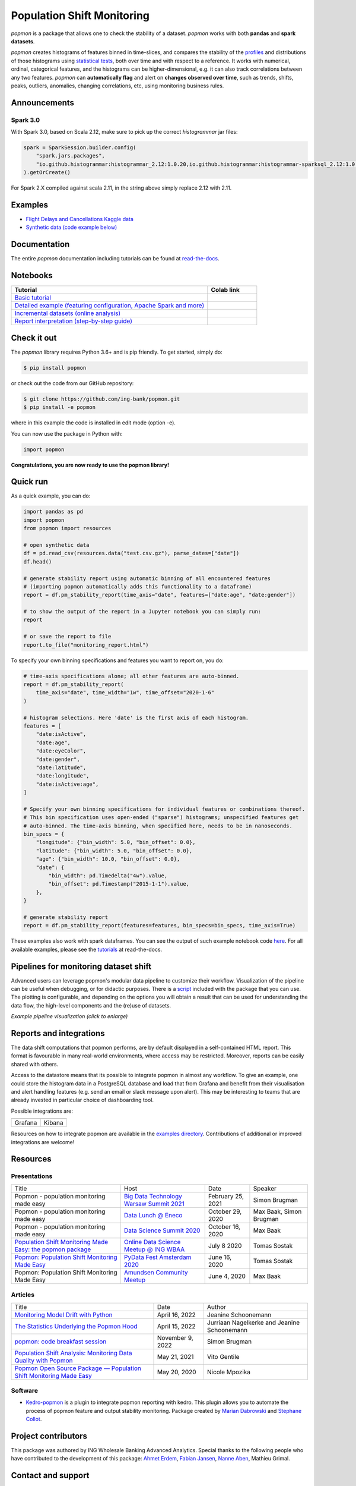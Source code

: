 ===========================
Population Shift Monitoring
===========================

|build| |docs| |release| |release_date| |downloads|

|logo|

`popmon` is a package that allows one to check the stability of a dataset.
`popmon` works with both **pandas** and **spark datasets**.

`popmon` creates histograms of features binned in time-slices,
and compares the stability of the `profiles <https://popmon.readthedocs.io/en/latest/profiles.html>`_ and distributions of
those histograms using `statistical tests <https://popmon.readthedocs.io/en/latest/comparisons.html>`_, both over time and with respect to a reference.
It works with numerical, ordinal, categorical features, and the histograms can be higher-dimensional, e.g. it can also track correlations between any two features.
`popmon` can **automatically flag** and alert on **changes observed over time**, such
as trends, shifts, peaks, outliers, anomalies, changing correlations, etc,
using monitoring business rules.

|example|

Announcements
=============

Spark 3.0
---------

With Spark 3.0, based on Scala 2.12, make sure to pick up the correct `histogrammar` jar files:

.. code-block:: python

  spark = SparkSession.builder.config(
      "spark.jars.packages",
      "io.github.histogrammar:histogrammar_2.12:1.0.20,io.github.histogrammar:histogrammar-sparksql_2.12:1.0.20",
  ).getOrCreate()

For Spark 2.X compiled against scala 2.11, in the string above simply replace 2.12 with 2.11.

Examples
========

- `Flight Delays and Cancellations Kaggle data <https://crclz.com/popmon/reports/flight_delays_report.html>`_
- `Synthetic data (code example below) <https://crclz.com/popmon/reports/test_data_report.html>`_

Documentation
=============

The entire `popmon` documentation including tutorials can be found at `read-the-docs <https://popmon.readthedocs.io>`_.


Notebooks
=========

.. list-table::
   :widths: 80 20
   :header-rows: 1

   * - Tutorial
     - Colab link
   * - `Basic tutorial <https://nbviewer.jupyter.org/github/ing-bank/popmon/blob/master/popmon/notebooks/popmon_tutorial_basic.ipynb>`_
     - |notebook_basic_colab|
   * - `Detailed example (featuring configuration, Apache Spark and more) <https://nbviewer.jupyter.org/github/ing-bank/popmon/blob/master/popmon/notebooks/popmon_tutorial_advanced.ipynb>`_
     - |notebook_advanced_colab|
   * - `Incremental datasets (online analysis) <https://nbviewer.jupyter.org/github/ing-bank/popmon/blob/master/popmon/notebooks/popmon_tutorial_incremental_data.ipynb>`_
     - |notebook_incremental_data_colab|
   * - `Report interpretation (step-by-step guide) <https://nbviewer.jupyter.org/github/ing-bank/popmon/blob/master/popmon/notebooks/popmon_tutorial_reports.ipynb>`_
     - |notebook_reports_colab|

Check it out
============

The `popmon` library requires Python 3.6+ and is pip friendly. To get started, simply do:

.. code-block:: bash

  $ pip install popmon

or check out the code from our GitHub repository:

.. code-block:: bash

  $ git clone https://github.com/ing-bank/popmon.git
  $ pip install -e popmon

where in this example the code is installed in edit mode (option -e).

You can now use the package in Python with:

.. code-block:: python

  import popmon

**Congratulations, you are now ready to use the popmon library!**

Quick run
=========

As a quick example, you can do:

.. code-block:: python

  import pandas as pd
  import popmon
  from popmon import resources

  # open synthetic data
  df = pd.read_csv(resources.data("test.csv.gz"), parse_dates=["date"])
  df.head()

  # generate stability report using automatic binning of all encountered features
  # (importing popmon automatically adds this functionality to a dataframe)
  report = df.pm_stability_report(time_axis="date", features=["date:age", "date:gender"])

  # to show the output of the report in a Jupyter notebook you can simply run:
  report

  # or save the report to file
  report.to_file("monitoring_report.html")

To specify your own binning specifications and features you want to report on, you do:

.. code-block:: python

  # time-axis specifications alone; all other features are auto-binned.
  report = df.pm_stability_report(
      time_axis="date", time_width="1w", time_offset="2020-1-6"
  )

  # histogram selections. Here 'date' is the first axis of each histogram.
  features = [
      "date:isActive",
      "date:age",
      "date:eyeColor",
      "date:gender",
      "date:latitude",
      "date:longitude",
      "date:isActive:age",
  ]

  # Specify your own binning specifications for individual features or combinations thereof.
  # This bin specification uses open-ended ("sparse") histograms; unspecified features get
  # auto-binned. The time-axis binning, when specified here, needs to be in nanoseconds.
  bin_specs = {
      "longitude": {"bin_width": 5.0, "bin_offset": 0.0},
      "latitude": {"bin_width": 5.0, "bin_offset": 0.0},
      "age": {"bin_width": 10.0, "bin_offset": 0.0},
      "date": {
          "bin_width": pd.Timedelta("4w").value,
          "bin_offset": pd.Timestamp("2015-1-1").value,
      },
  }

  # generate stability report
  report = df.pm_stability_report(features=features, bin_specs=bin_specs, time_axis=True)

These examples also work with spark dataframes.
You can see the output of such example notebook code `here <https://crclz.com/popmon/reports/test_data_report.html>`_.
For all available examples, please see the `tutorials <https://popmon.readthedocs.io/en/latest/tutorials.html>`_ at read-the-docs.

Pipelines for monitoring dataset shift
======================================
Advanced users can leverage popmon's modular data pipeline to customize their workflow.
Visualization of the pipeline can be useful when debugging, or for didactic purposes.
There is a `script <https://github.com/ing-bank/popmon/tree/master/tools/>`_ included with the package that you can use.
The plotting is configurable, and depending on the options you will obtain a result that can be used for understanding the data flow, the high-level components and the (re)use of datasets.

|pipeline|

*Example pipeline visualization (click to enlarge)*

Reports and integrations
========================
The data shift computations that popmon performs, are by default displayed in a self-contained HTML report.
This format is favourable in many real-world environments, where access may be restricted.
Moreover, reports can be easily shared with others.

Access to the datastore means that its possible to integrate popmon in almost any workflow.
To give an example, one could store the histogram data in a PostgreSQL database and load that from Grafana and benefit from their visualisation and alert handling features (e.g. send an email or slack message upon alert).
This may be interesting to teams that are already invested in particular choice of dashboarding tool.

Possible integrations are:

+----------------+---------------+
| |grafana_logo| | |kibana_logo| |
+----------------+---------------+
| Grafana        | Kibana        |
+----------------+---------------+

Resources on how to integrate popmon are available in the `examples directory <https://github.com/ing-bank/popmon/tree/master/examples/integrations>`_.
Contributions of additional or improved integrations are welcome!

.. |grafana_logo| image:: https://upload.wikimedia.org/wikipedia/en/a/a1/Grafana_logo.svg
    :alt: Grafana logo
    :height: 120
    :target: https://github.com/grafana/grafana

.. |kibana_logo| image:: https://miro.medium.com/max/1400/1*HW_x9ZvIbUkyaqHstsB1ig.png
    :alt: Kibana logo
    :height: 120
    :target: https://github.com/elastic/kibana



Resources
=========

Presentations
-------------

+------------------------------------------------------------------------------------------------+--------------------------------------------------------------------------------------------------+-------------------+-------------------------+
| Title                                                                                          | Host                                                                                             | Date              | Speaker                 |
+------------------------------------------------------------------------------------------------+--------------------------------------------------------------------------------------------------+-------------------+-------------------------+
| Popmon - population monitoring made easy                                                       | `Big Data Technology Warsaw Summit 2021 <https://bigdatatechwarsaw.eu/>`_                        | February 25, 2021 | Simon Brugman           |
+------------------------------------------------------------------------------------------------+--------------------------------------------------------------------------------------------------+-------------------+-------------------------+
| Popmon - population monitoring made easy                                                       | `Data Lunch @ Eneco <https://www.eneco.nl/>`_                                                    | October 29, 2020  | Max Baak, Simon Brugman |
+------------------------------------------------------------------------------------------------+--------------------------------------------------------------------------------------------------+-------------------+-------------------------+
| Popmon - population monitoring made easy                                                       | `Data Science Summit 2020 <https://dssconf.pl/en/>`_                                             | October 16, 2020  | Max Baak                |
+------------------------------------------------------------------------------------------------+--------------------------------------------------------------------------------------------------+-------------------+-------------------------+
| `Population Shift Monitoring Made Easy: the popmon package <https://youtu.be/PgaQpxzT_0g>`_    | `Online Data Science Meetup @ ING WBAA <https://www.meetup.com/nl-NL/Tech-Meetups-ING/events/>`_ | July 8 2020       | Tomas Sostak            |
+------------------------------------------------------------------------------------------------+--------------------------------------------------------------------------------------------------+-------------------+-------------------------+
| `Popmon: Population Shift Monitoring Made Easy <https://www.youtube.com/watch?v=HE-3YeVYqPY>`_ | `PyData Fest Amsterdam 2020 <https://amsterdam.pydata.org/>`_                                    | June 16, 2020     | Tomas Sostak            |
+------------------------------------------------------------------------------------------------+--------------------------------------------------------------------------------------------------+-------------------+-------------------------+
| Popmon: Population Shift Monitoring Made Easy                                                  | `Amundsen Community Meetup <https://github.com/amundsen-io/amundsen>`_                           | June 4, 2020      | Max Baak                |
+------------------------------------------------------------------------------------------------+--------------------------------------------------------------------------------------------------+-------------------+-------------------------+


Articles
--------

+---------------------------------------------------------------------------------------------------------------------------------------------------------------------------------------------------+------------------+---------------------------------------------+
| Title                                                                                                                                                                                             | Date             | Author                                      |
+---------------------------------------------------------------------------------------------------------------------------------------------------------------------------------------------------+------------------+---------------------------------------------+
|`Monitoring Model Drift with Python <https://medium.com/broadhorizon-cmotions/monitoring-model-drift-with-python-b9e15ca16b18>`_                                                                   | April 16, 2022   | Jeanine Schoonemann                         |
+---------------------------------------------------------------------------------------------------------------------------------------------------------------------------------------------------+------------------+---------------------------------------------+
|`The Statistics Underlying the Popmon Hood <https://www.theanalyticslab.nl/the-statistics-underlying-the-popmon-hood/>`_                                                                           | April 15, 2022   | Jurriaan Nagelkerke and Jeanine Schoonemann |
+---------------------------------------------------------------------------------------------------------------------------------------------------------------------------------------------------+------------------+---------------------------------------------+
|`popmon: code breakfast session <https://simonbrugman.nl/2021/11/09/popmon-code-breakfast.html>`_                                                                                                  | November 9, 2022 | Simon Brugman                               |       
+---------------------------------------------------------------------------------------------------------------------------------------------------------------------------------------------------+------------------+---------------------------------------------+
| `Population Shift Analysis: Monitoring Data Quality with Popmon <https://www.codemotion.com/magazine/dev-hub/big-data-analyst/popmon-data-quality-monitoring/>`_                                  | May 21, 2021     | Vito Gentile                                |
+---------------------------------------------------------------------------------------------------------------------------------------------------------------------------------------------------+------------------+---------------------------------------------+
| `Popmon Open Source Package — Population Shift Monitoring Made Easy <https://medium.com/wbaa/population-monitoring-open-source-1ce3139d8c3a>`_                                                    | May 20, 2020     | Nicole Mpozika                              |
+---------------------------------------------------------------------------------------------------------------------------------------------------------------------------------------------------+------------------+---------------------------------------------+

Software
--------

- `Kedro-popmon <https://github.com/stephanecollot/kedro-popmon>`_ is a plugin to integrate popmon reporting with kedro. This plugin allows you to automate the process of popmon feature and output stability monitoring. Package created by `Marian Dabrowski <https://www.linkedin.com/in/marian-dabrowski/>`_ and `Stephane Collot <https://github.com/stephanecollot/>`_.

Project contributors
====================

This package was authored by ING Wholesale Banking Advanced Analytics.
Special thanks to the following people who have contributed to the development of this package: `Ahmet Erdem <https://github.com/aerdem4>`_, `Fabian Jansen <https://github.com/faab5>`_, `Nanne Aben <https://github.com/nanne-aben>`_, Mathieu Grimal.

Contact and support
===================

* Issues & Ideas & Support: https://github.com/ing-bank/popmon/issues

Please note that ING WBAA provides support only on a best-effort basis.

License
=======
Copyright ING WBAA. `popmon` is completely free, open-source and licensed under the `MIT license <https://en.wikipedia.org/wiki/MIT_License>`_.

.. |logo| image:: https://raw.githubusercontent.com/ing-bank/popmon/master/docs/source/assets/popmon-logo.png
    :alt: POPMON logo
    :target: https://github.com/ing-bank/popmon
.. |example| image:: https://raw.githubusercontent.com/ing-bank/popmon/master/docs/source/assets/report_overview.png
    :alt: Traffic Light Overview
.. |pipeline| image:: https://raw.githubusercontent.com/ing-bank/popmon/master/docs/source/assets/pipeline.png
    :alt: Pipeline Visualization
    :target: https://github.com/ing-bank/popmon/files/7417124/pipeline_amazingpipeline_subgraphs_unversioned.pdf
.. |build| image:: https://github.com/ing-bank/popmon/workflows/build/badge.svg
    :alt: Build status
.. |docs| image:: https://readthedocs.org/projects/popmon/badge/?version=latest
    :alt: Package docs status
    :target: https://popmon.readthedocs.io
.. |release| image:: https://img.shields.io/github/v/release/ing-bank/popmon
    :alt: Latest GitHub release
    :target: https://github.com/ing-bank/popmon/releases
.. |release_date| image:: https://img.shields.io/github/release-date/ing-bank/popmon
    :alt: GitHub Release Date
    :target: https://github.com/ing-bank/popmon/releases

.. |notebook_basic_colab| image:: https://colab.research.google.com/assets/colab-badge.svg
    :alt: Open in Colab
    :target: https://colab.research.google.com/github/ing-bank/popmon/blob/master/popmon/notebooks/popmon_tutorial_basic.ipynb
.. |notebook_advanced_colab| image:: https://colab.research.google.com/assets/colab-badge.svg
    :alt: Open in Colab
    :target: https://colab.research.google.com/github/ing-bank/popmon/blob/master/popmon/notebooks/popmon_tutorial_advanced.ipynb
.. |notebook_incremental_data_colab| image:: https://colab.research.google.com/assets/colab-badge.svg
    :alt: Open in Colab
    :target: https://colab.research.google.com/github/ing-bank/popmon/blob/master/popmon/notebooks/popmon_tutorial_incremental_data.ipynb
.. |notebook_reports_colab| image:: https://colab.research.google.com/assets/colab-badge.svg
    :alt: Open in Colab
    :target: https://colab.research.google.com/github/ing-bank/popmon/blob/master/popmon/notebooks/popmon_tutorial_reports.ipynb
.. |downloads| image:: https://pepy.tech/badge/popmon
    :alt: PyPi downloads
    :target: https://pepy.tech/project/popmon
